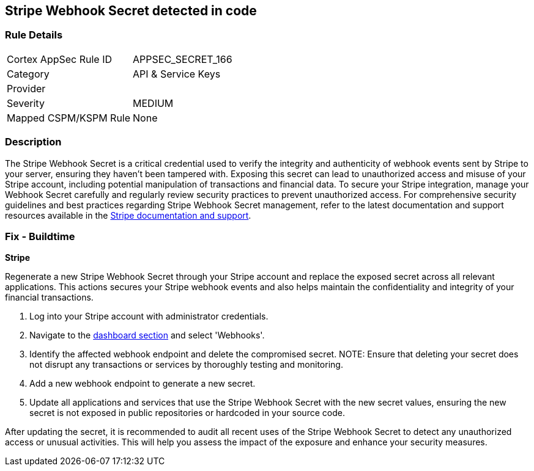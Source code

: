 == Stripe Webhook Secret detected in code


=== Rule Details

[cols="1,3"]
|===
|Cortex AppSec Rule ID |APPSEC_SECRET_166
|Category |API & Service Keys
|Provider |
|Severity |MEDIUM
|Mapped CSPM/KSPM Rule |None
|===


=== Description

The Stripe Webhook Secret is a critical credential used to verify the integrity and authenticity of webhook events sent by Stripe to your server, ensuring they haven't been tampered with. Exposing this secret can lead to unauthorized access and misuse of your Stripe account, including potential manipulation of transactions and financial data. To secure your Stripe integration, manage your Webhook Secret carefully and regularly review security practices to prevent unauthorized access.
For comprehensive security guidelines and best practices regarding Stripe Webhook Secret management, refer to the latest documentation and support resources available in the https://stripe.com/docs/webhooks/signatures[Stripe documentation and support].

=== Fix - Buildtime

*Stripe*

Regenerate a new Stripe Webhook Secret through your Stripe account and replace the exposed secret across all relevant applications. This actions secures your Stripe webhook events and also helps maintain the confidentiality and integrity of your financial transactions.

1. Log into your Stripe account with administrator credentials.

2. Navigate to the https://dashboard.stripe.com/login?redirect=%2Fwebhooks[dashboard section] and select 'Webhooks'.

3. Identify the affected webhook endpoint and delete the compromised secret.
NOTE: Ensure that deleting your secret does not disrupt any transactions or services by thoroughly testing and monitoring.

4. Add a new webhook endpoint to generate a new secret.

5. Update all applications and services that use the Stripe Webhook Secret with the new secret values, ensuring the new secret is not exposed in public repositories or hardcoded in your source code.

After updating the secret, it is recommended to audit all recent uses of the Stripe Webhook Secret to detect any unauthorized access or unusual activities. This will help you assess the impact of the exposure and enhance your security measures.
